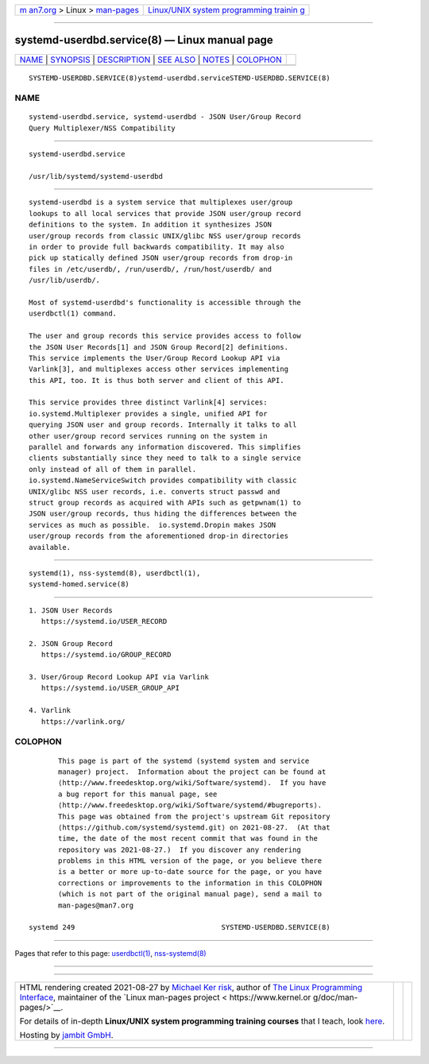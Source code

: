 .. container:: page-top

.. container:: nav-bar

   +----------------------------------+----------------------------------+
   | `m                               | `Linux/UNIX system programming   |
   | an7.org <../../../index.html>`__ | trainin                          |
   | > Linux >                        | g <http://man7.org/training/>`__ |
   | `man-pages <../index.html>`__    |                                  |
   +----------------------------------+----------------------------------+

--------------

systemd-userdbd.service(8) — Linux manual page
==============================================

+-----------------------------------+-----------------------------------+
| `NAME <#NAME>`__ \|               |                                   |
| `SYNOPSIS <#SYNOPSIS>`__ \|       |                                   |
| `DESCRIPTION <#DESCRIPTION>`__ \| |                                   |
| `SEE ALSO <#SEE_ALSO>`__ \|       |                                   |
| `NOTES <#NOTES>`__ \|             |                                   |
| `COLOPHON <#COLOPHON>`__          |                                   |
+-----------------------------------+-----------------------------------+
| .. container:: man-search-box     |                                   |
+-----------------------------------+-----------------------------------+

::

   SYSTEMD-USERDBD.SERVICE(8)ystemd-userdbd.serviceSTEMD-USERDBD.SERVICE(8)

NAME
-------------------------------------------------

::

          systemd-userdbd.service, systemd-userdbd - JSON User/Group Record
          Query Multiplexer/NSS Compatibility


---------------------------------------------------------

::

          systemd-userdbd.service

          /usr/lib/systemd/systemd-userdbd


---------------------------------------------------------------

::

          systemd-userdbd is a system service that multiplexes user/group
          lookups to all local services that provide JSON user/group record
          definitions to the system. In addition it synthesizes JSON
          user/group records from classic UNIX/glibc NSS user/group records
          in order to provide full backwards compatibility. It may also
          pick up statically defined JSON user/group records from drop-in
          files in /etc/userdb/, /run/userdb/, /run/host/userdb/ and
          /usr/lib/userdb/.

          Most of systemd-userdbd's functionality is accessible through the
          userdbctl(1) command.

          The user and group records this service provides access to follow
          the JSON User Records[1] and JSON Group Record[2] definitions.
          This service implements the User/Group Record Lookup API via
          Varlink[3], and multiplexes access other services implementing
          this API, too. It is thus both server and client of this API.

          This service provides three distinct Varlink[4] services:
          io.systemd.Multiplexer provides a single, unified API for
          querying JSON user and group records. Internally it talks to all
          other user/group record services running on the system in
          parallel and forwards any information discovered. This simplifies
          clients substantially since they need to talk to a single service
          only instead of all of them in parallel.
          io.systemd.NameServiceSwitch provides compatibility with classic
          UNIX/glibc NSS user records, i.e. converts struct passwd and
          struct group records as acquired with APIs such as getpwnam(1) to
          JSON user/group records, thus hiding the differences between the
          services as much as possible.  io.systemd.Dropin makes JSON
          user/group records from the aforementioned drop-in directories
          available.


---------------------------------------------------------

::

          systemd(1), nss-systemd(8), userdbctl(1),
          systemd-homed.service(8)


---------------------------------------------------

::

           1. JSON User Records
              https://systemd.io/USER_RECORD

           2. JSON Group Record
              https://systemd.io/GROUP_RECORD

           3. User/Group Record Lookup API via Varlink
              https://systemd.io/USER_GROUP_API

           4. Varlink
              https://varlink.org/

COLOPHON
---------------------------------------------------------

::

          This page is part of the systemd (systemd system and service
          manager) project.  Information about the project can be found at
          ⟨http://www.freedesktop.org/wiki/Software/systemd⟩.  If you have
          a bug report for this manual page, see
          ⟨http://www.freedesktop.org/wiki/Software/systemd/#bugreports⟩.
          This page was obtained from the project's upstream Git repository
          ⟨https://github.com/systemd/systemd.git⟩ on 2021-08-27.  (At that
          time, the date of the most recent commit that was found in the
          repository was 2021-08-27.)  If you discover any rendering
          problems in this HTML version of the page, or you believe there
          is a better or more up-to-date source for the page, or you have
          corrections or improvements to the information in this COLOPHON
          (which is not part of the original manual page), send a mail to
          man-pages@man7.org

   systemd 249                                   SYSTEMD-USERDBD.SERVICE(8)

--------------

Pages that refer to this page:
`userdbctl(1) <../man1/userdbctl.1.html>`__, 
`nss-systemd(8) <../man8/nss-systemd.8.html>`__

--------------

--------------

.. container:: footer

   +-----------------------+-----------------------+-----------------------+
   | HTML rendering        |                       | |Cover of TLPI|       |
   | created 2021-08-27 by |                       |                       |
   | `Michael              |                       |                       |
   | Ker                   |                       |                       |
   | risk <https://man7.or |                       |                       |
   | g/mtk/index.html>`__, |                       |                       |
   | author of `The Linux  |                       |                       |
   | Programming           |                       |                       |
   | Interface <https:     |                       |                       |
   | //man7.org/tlpi/>`__, |                       |                       |
   | maintainer of the     |                       |                       |
   | `Linux man-pages      |                       |                       |
   | project <             |                       |                       |
   | https://www.kernel.or |                       |                       |
   | g/doc/man-pages/>`__. |                       |                       |
   |                       |                       |                       |
   | For details of        |                       |                       |
   | in-depth **Linux/UNIX |                       |                       |
   | system programming    |                       |                       |
   | training courses**    |                       |                       |
   | that I teach, look    |                       |                       |
   | `here <https://ma     |                       |                       |
   | n7.org/training/>`__. |                       |                       |
   |                       |                       |                       |
   | Hosting by `jambit    |                       |                       |
   | GmbH                  |                       |                       |
   | <https://www.jambit.c |                       |                       |
   | om/index_en.html>`__. |                       |                       |
   +-----------------------+-----------------------+-----------------------+

--------------

.. container:: statcounter

   |Web Analytics Made Easy - StatCounter|

.. |Cover of TLPI| image:: https://man7.org/tlpi/cover/TLPI-front-cover-vsmall.png
   :target: https://man7.org/tlpi/
.. |Web Analytics Made Easy - StatCounter| image:: https://c.statcounter.com/7422636/0/9b6714ff/1/
   :class: statcounter
   :target: https://statcounter.com/
